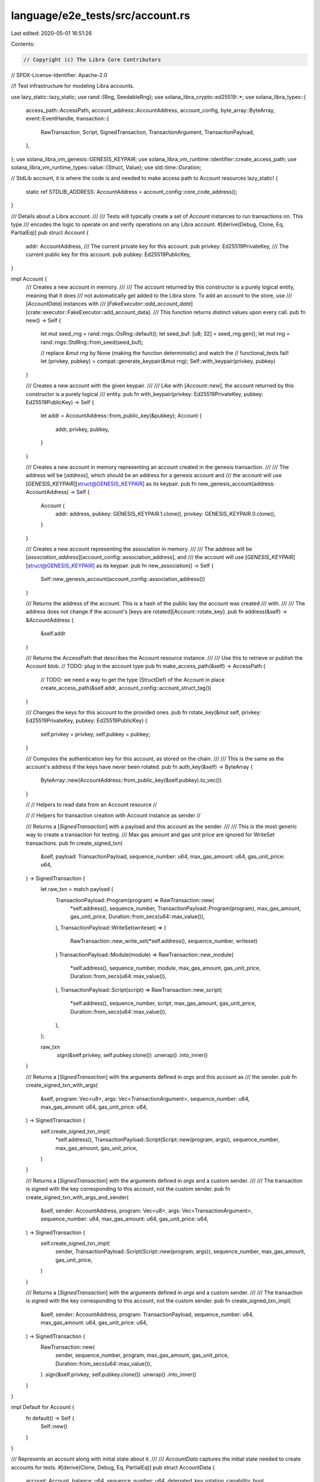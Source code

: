 language/e2e_tests/src/account.rs
=================================

Last edited: 2020-05-01 16:51:26

Contents:

.. code-block:: rs

    // Copyright (c) The Libra Core Contributors
// SPDX-License-Identifier: Apache-2.0

//! Test infrastructure for modeling Libra accounts.

use lazy_static::lazy_static;
use rand::{Rng, SeedableRng};
use solana_libra_crypto::ed25519::*;
use solana_libra_types::{
    access_path::AccessPath,
    account_address::AccountAddress,
    account_config,
    byte_array::ByteArray,
    event::EventHandle,
    transaction::{
        RawTransaction, Script, SignedTransaction, TransactionArgument, TransactionPayload,
    },
};
use solana_libra_vm_genesis::GENESIS_KEYPAIR;
use solana_libra_vm_runtime::identifier::create_access_path;
use solana_libra_vm_runtime_types::value::{Struct, Value};
use std::time::Duration;

// StdLib account, it is where the code is and needed to make access path to Account resources
lazy_static! {
    static ref STDLIB_ADDRESS: AccountAddress = account_config::core_code_address();
}

/// Details about a Libra account.
///
/// Tests will typically create a set of `Account` instances to run transactions on. This type
/// encodes the logic to operate on and verify operations on any Libra account.
#[derive(Debug, Clone, Eq, PartialEq)]
pub struct Account {
    addr: AccountAddress,
    /// The current private key for this account.
    pub privkey: Ed25519PrivateKey,
    /// The current public key for this account.
    pub pubkey: Ed25519PublicKey,
}

impl Account {
    /// Creates a new account in memory.
    ///
    /// The account returned by this constructor is a purely logical entity, meaning that it does
    /// not automatically get added to the Libra store. To add an account to the store, use
    /// [`AccountData`] instances with
    /// [`FakeExecutor::add_account_data`][crate::executor::FakeExecutor::add_account_data].
    /// This function returns distinct values upon every call.
    pub fn new() -> Self {
        let mut seed_rng = rand::rngs::OsRng::default();
        let seed_buf: [u8; 32] = seed_rng.gen();
        let mut rng = rand::rngs::StdRng::from_seed(seed_buf);

        // replace `&mut rng` by None (making the function deterministic) and watch the
        // functional_tests fail!
        let (privkey, pubkey) = compat::generate_keypair(&mut rng);
        Self::with_keypair(privkey, pubkey)
    }

    /// Creates a new account with the given keypair.
    ///
    /// Like with [`Account::new`], the account returned by this constructor is a purely logical
    /// entity.
    pub fn with_keypair(privkey: Ed25519PrivateKey, pubkey: Ed25519PublicKey) -> Self {
        let addr = AccountAddress::from_public_key(&pubkey);
        Account {
            addr,
            privkey,
            pubkey,
        }
    }

    /// Creates a new account in memory representing an account created in the genesis transaction.
    ///
    /// The address will be [`address`], which should be an address for a genesis account and
    /// the account will use [`GENESIS_KEYPAIR`][struct@GENESIS_KEYPAIR] as its keypair.
    pub fn new_genesis_account(address: AccountAddress) -> Self {
        Account {
            addr: address,
            pubkey: GENESIS_KEYPAIR.1.clone(),
            privkey: GENESIS_KEYPAIR.0.clone(),
        }
    }

    /// Creates a new account representing the association in memory.
    ///
    /// The address will be [`association_address`][account_config::association_address], and
    /// the account will use [`GENESIS_KEYPAIR`][struct@GENESIS_KEYPAIR] as its keypair.
    pub fn new_association() -> Self {
        Self::new_genesis_account(account_config::association_address())
    }

    /// Returns the address of the account. This is a hash of the public key the account was created
    /// with.
    ///
    /// The address does not change if the account's [keys are rotated][Account::rotate_key].
    pub fn address(&self) -> &AccountAddress {
        &self.addr
    }

    /// Returns the AccessPath that describes the Account resource instance.
    ///
    /// Use this to retrieve or publish the Account blob.
    // TODO: plug in the account type
    pub fn make_access_path(&self) -> AccessPath {
        // TODO: we need a way to get the type (StructDef) of the Account in place
        create_access_path(&self.addr, account_config::account_struct_tag())
    }

    /// Changes the keys for this account to the provided ones.
    pub fn rotate_key(&mut self, privkey: Ed25519PrivateKey, pubkey: Ed25519PublicKey) {
        self.privkey = privkey;
        self.pubkey = pubkey;
    }

    /// Computes the authentication key for this account, as stored on the chain.
    ///
    /// This is the same as the account's address if the keys have never been rotated.
    pub fn auth_key(&self) -> ByteArray {
        ByteArray::new(AccountAddress::from_public_key(&self.pubkey).to_vec())
    }

    //
    // Helpers to read data from an Account resource
    //

    //
    // Helpers for transaction creation with Account instance as sender
    //

    /// Returns a [`SignedTransaction`] with a payload and this account as the sender.
    ///
    /// This is the most generic way to create a transaction for testing.
    /// Max gas amount and gas unit price are ignored for WriteSet transactions.
    pub fn create_signed_txn(
        &self,
        payload: TransactionPayload,
        sequence_number: u64,
        max_gas_amount: u64,
        gas_unit_price: u64,
    ) -> SignedTransaction {
        let raw_txn = match payload {
            TransactionPayload::Program(program) => RawTransaction::new(
                *self.address(),
                sequence_number,
                TransactionPayload::Program(program),
                max_gas_amount,
                gas_unit_price,
                Duration::from_secs(u64::max_value()),
            ),
            TransactionPayload::WriteSet(writeset) => {
                RawTransaction::new_write_set(*self.address(), sequence_number, writeset)
            }
            TransactionPayload::Module(module) => RawTransaction::new_module(
                *self.address(),
                sequence_number,
                module,
                max_gas_amount,
                gas_unit_price,
                Duration::from_secs(u64::max_value()),
            ),
            TransactionPayload::Script(script) => RawTransaction::new_script(
                *self.address(),
                sequence_number,
                script,
                max_gas_amount,
                gas_unit_price,
                Duration::from_secs(u64::max_value()),
            ),
        };

        raw_txn
            .sign(&self.privkey, self.pubkey.clone())
            .unwrap()
            .into_inner()
    }

    /// Returns a [`SignedTransaction`] with the arguments defined in `args` and this account as
    /// the sender.
    pub fn create_signed_txn_with_args(
        &self,
        program: Vec<u8>,
        args: Vec<TransactionArgument>,
        sequence_number: u64,
        max_gas_amount: u64,
        gas_unit_price: u64,
    ) -> SignedTransaction {
        self.create_signed_txn_impl(
            *self.address(),
            TransactionPayload::Script(Script::new(program, args)),
            sequence_number,
            max_gas_amount,
            gas_unit_price,
        )
    }

    /// Returns a [`SignedTransaction`] with the arguments defined in `args` and a custom sender.
    ///
    /// The transaction is signed with the key corresponding to this account, not the custom sender.
    pub fn create_signed_txn_with_args_and_sender(
        &self,
        sender: AccountAddress,
        program: Vec<u8>,
        args: Vec<TransactionArgument>,
        sequence_number: u64,
        max_gas_amount: u64,
        gas_unit_price: u64,
    ) -> SignedTransaction {
        self.create_signed_txn_impl(
            sender,
            TransactionPayload::Script(Script::new(program, args)),
            sequence_number,
            max_gas_amount,
            gas_unit_price,
        )
    }

    /// Returns a [`SignedTransaction`] with the arguments defined in `args` and a custom sender.
    ///
    /// The transaction is signed with the key corresponding to this account, not the custom sender.
    pub fn create_signed_txn_impl(
        &self,
        sender: AccountAddress,
        program: TransactionPayload,
        sequence_number: u64,
        max_gas_amount: u64,
        gas_unit_price: u64,
    ) -> SignedTransaction {
        RawTransaction::new(
            sender,
            sequence_number,
            program,
            max_gas_amount,
            gas_unit_price,
            Duration::from_secs(u64::max_value()),
        )
        .sign(&self.privkey, self.pubkey.clone())
        .unwrap()
        .into_inner()
    }
}

impl Default for Account {
    fn default() -> Self {
        Self::new()
    }
}

/// Represents an account along with initial state about it.
///
/// `AccountData` captures the initial state needed to create accounts for tests.
#[derive(Clone, Debug, Eq, PartialEq)]
pub struct AccountData {
    account: Account,
    balance: u64,
    sequence_number: u64,
    delegated_key_rotation_capability: bool,
    delegated_withdrawal_capability: bool,
    sent_events: EventHandle,
    received_events: EventHandle,
}

fn new_event_handle(count: u64) -> EventHandle {
    EventHandle::random_handle(count)
}

impl AccountData {
    /// Creates a new `AccountData` with a new account.
    ///
    /// Most tests will want to use this constructor.
    pub fn new(balance: u64, sequence_number: u64) -> Self {
        Self::with_account(Account::new(), balance, sequence_number)
    }

    /// Creates a new `AccountData` with the provided account.
    pub fn with_account(account: Account, balance: u64, sequence_number: u64) -> Self {
        Self::with_account_and_event_counts(account, balance, sequence_number, 0, 0, false, false)
    }

    /// Creates a new `AccountData` with custom parameters.
    pub fn with_account_and_event_counts(
        account: Account,
        balance: u64,
        sequence_number: u64,
        sent_events_count: u64,
        received_events_count: u64,
        delegated_key_rotation_capability: bool,
        delegated_withdrawal_capability: bool,
    ) -> Self {
        Self {
            account,
            balance,
            sequence_number,
            delegated_key_rotation_capability,
            delegated_withdrawal_capability,
            sent_events: new_event_handle(sent_events_count),
            received_events: new_event_handle(received_events_count),
        }
    }

    /// Changes the keys for this account to the provided ones.
    pub fn rotate_key(&mut self, privkey: Ed25519PrivateKey, pubkey: Ed25519PublicKey) {
        self.account.rotate_key(privkey, pubkey)
    }

    /// Creates and returns a resource [`Value`] for this data.
    pub fn to_resource(&self) -> Value {
        // TODO: publish some concept of Account
        let coin = Value::struct_(Struct::new(vec![Value::u64(self.balance)]));
        Value::struct_(Struct::new(vec![
            Value::byte_array(ByteArray::new(
                AccountAddress::from_public_key(&self.account.pubkey).to_vec(),
            )),
            coin,
            Value::bool(self.delegated_key_rotation_capability),
            Value::bool(self.delegated_withdrawal_capability),
            Value::struct_(Struct::new(vec![
                Value::u64(self.received_events.count()),
                Value::byte_array(ByteArray::new(self.received_events.key().to_vec())),
            ])),
            Value::struct_(Struct::new(vec![
                Value::u64(self.sent_events.count()),
                Value::byte_array(ByteArray::new(self.sent_events.key().to_vec())),
            ])),
            Value::u64(self.sequence_number),
        ]))
    }

    /// Returns the AccessPath that describes the Account resource instance.
    ///
    /// Use this to retrieve or publish the Account blob.
    // TODO: plug in the account type
    pub fn make_access_path(&self) -> AccessPath {
        self.account.make_access_path()
    }

    /// Returns the address of the account. This is a hash of the public key the account was created
    /// with.
    ///
    /// The address does not change if the account's [keys are rotated][AccountData::rotate_key].
    pub fn address(&self) -> &AccountAddress {
        self.account.address()
    }

    /// Returns the underlying [`Account`] instance.
    pub fn account(&self) -> &Account {
        &self.account
    }

    /// Converts this data into an `Account` instance.
    pub fn into_account(self) -> Account {
        self.account
    }

    /// Returns the initial balance.
    pub fn balance(&self) -> u64 {
        self.balance
    }

    /// Returns the initial sequence number.
    pub fn sequence_number(&self) -> u64 {
        self.sequence_number
    }

    /// Returns the unique key for this sent events stream.
    pub fn sent_events_key(&self) -> &[u8] {
        self.sent_events.key().as_bytes()
    }

    /// Returns the initial sent events count.
    pub fn sent_events_count(&self) -> u64 {
        self.sent_events.count()
    }

    /// Returns the unique key for this received events stream.
    pub fn received_events_key(&self) -> &[u8] {
        self.received_events.key().as_bytes()
    }

    /// Returns the initial received events count.
    pub fn received_events_count(&self) -> u64 {
        self.received_events.count()
    }
}


